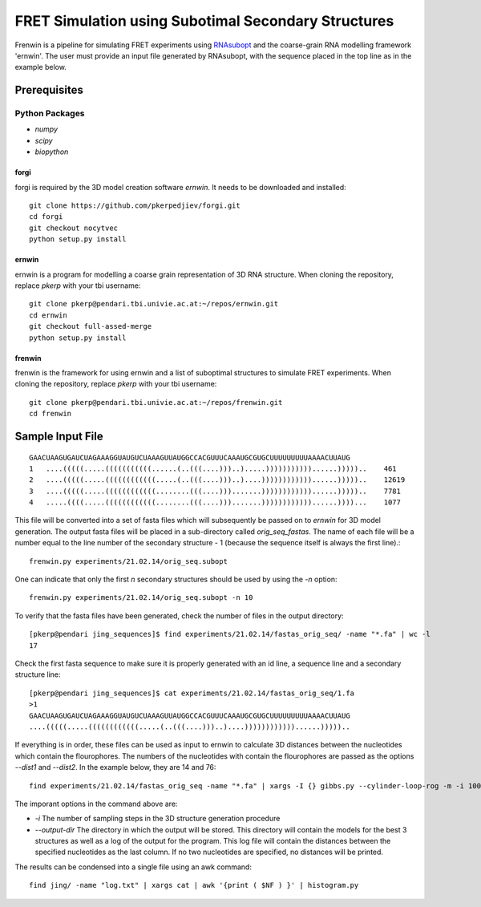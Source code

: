 .. Frenwin documentation master file, created by
   sphinx-quickstart on Mon Feb 24 11:12:09 2014.
   You can adapt this file completely to your liking, but it should at least
   contain the root `toctree` directive.

FRET Simulation using Subotimal Secondary Structures
====================================================

Frenwin is a pipeline for simulating FRET experiments using RNAsubopt_ and the coarse-grain RNA modelling framework 'ernwin'. The user must provide an input file generated by RNAsubopt, with the sequence placed in the top line as in the example below.


.. _RNAsubopt: http://www.tbi.univie.ac.at/~ronny/RNA/RNAsubopt.html

Prerequisites
-------------

Python Packages
~~~~~~~~~~~~~~~

* `numpy`
* `scipy`
* `biopython`

forgi
.....

forgi is required by the 3D model creation software `ernwin`. It needs to be downloaded and installed::

    git clone https://github.com/pkerpedjiev/forgi.git
    cd forgi
    git checkout nocytvec
    python setup.py install


ernwin
......

ernwin is a program for modelling a coarse grain representation of 3D RNA structure. When cloning
the repository, replace `pkerp` with your tbi username::

    git clone pkerp@pendari.tbi.univie.ac.at:~/repos/ernwin.git
    cd ernwin
    git checkout full-assed-merge
    python setup.py install

frenwin
.......

frenwin is the framework for using ernwin and a list of suboptimal structures to simulate FRET experiments. 
When cloning the repository, replace `pkerp` with your tbi username::

    git clone pkerp@pendari.tbi.univie.ac.at:~/repos/frenwin.git
    cd frenwin

Sample Input File
-----------------

::

    GAACUAAGUGAUCUAGAAAGGUAUGUCUAAAGUUAUGGCCACGUUUCAAAUGCGUGCUUUUUUUUUAAAACUUAUG
    1   ....(((((.....(((((((((((......(..(((....)))..).....)))))))))))......)))))..    461
    2   ....(((((.....((((((((((((.....(..(((....)))..)....))))))))))))......)))))..    12619
    3   ....(((((.....((((((((((((........(((....))).......))))))))))))......)))))..    7781
    4   .....((((.....((((((((((((........(((....))).......))))))))))))......))))...    1077


This file will be converted into a set of fasta files which will subsequently be passed on to `ernwin` for 3D model generation. The output fasta files will be placed in a sub-directory called `orig_seq_fastas`. The name of each file will be a number equal to the line number of the secondary structure - 1 (because the sequence itself is always the first line).::

    frenwin.py experiments/21.02.14/orig_seq.subopt    

One can indicate that only the first *n* secondary structures should be used by using the `-n` option::

   frenwin.py experiments/21.02.14/orig_seq.subopt -n 10

To verify that the fasta files have been generated, check the number of files in the output directory::

    [pkerp@pendari jing_sequences]$ find experiments/21.02.14/fastas_orig_seq/ -name "*.fa" | wc -l
    17

Check the first fasta sequence to make sure it is properly generated with an id line, a sequence line and a secondary structure line::

    [pkerp@pendari jing_sequences]$ cat experiments/21.02.14/fastas_orig_seq/1.fa 
    >1
    GAACUAAGUGAUCUAGAAAGGUAUGUCUAAAGUUAUGGCCACGUUUCAAAUGCGUGCUUUUUUUUUAAAACUUAUG
    ....(((((.....((((((((((((.....(..(((....)))..)....))))))))))))......)))))..

If everything is in order, these files can be used as input to ernwin to calculate 3D distances between the nucleotides which contain the flourophores. The numbers of the nucleotides with contain the flourophores are passed as the options `--dist1` and `--dist2`. In the example below, they are 14 and 76::

    find experiments/21.02.14/fastas_orig_seq -name "*.fa" | xargs -I {} gibbs.py --cylinder-loop-rog -m -i 100 --output-dir jing/ --single-sampler --dist1 14 --dist2 76 --log-to-file {}

The imporant options in the command above are:

* `-i` The number of sampling steps in the 3D structure generation procedure
* `--output-dir` The directory in which the output will be stored. This directory will contain the models for the best 3 structures as well as a log of the output for the program. This log file will contain the distances between the specified nucleotides as the last column. If no two nucleotides are specified, no distances will be printed.


The results can be condensed into a single file using an awk command::

    find jing/ -name "log.txt" | xargs cat | awk '{print ( $NF ) }' | histogram.py


